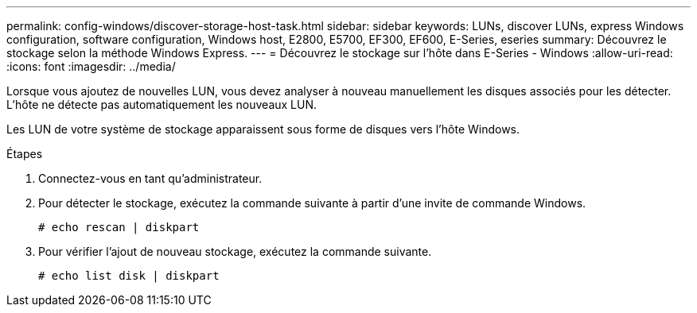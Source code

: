 ---
permalink: config-windows/discover-storage-host-task.html 
sidebar: sidebar 
keywords: LUNs, discover LUNs, express Windows configuration, software configuration, Windows host, E2800, E5700, EF300, EF600, E-Series, eseries 
summary: Découvrez le stockage selon la méthode Windows Express. 
---
= Découvrez le stockage sur l'hôte dans E-Series - Windows
:allow-uri-read: 
:icons: font
:imagesdir: ../media/


[role="lead"]
Lorsque vous ajoutez de nouvelles LUN, vous devez analyser à nouveau manuellement les disques associés pour les détecter. L'hôte ne détecte pas automatiquement les nouveaux LUN.

Les LUN de votre système de stockage apparaissent sous forme de disques vers l'hôte Windows.

.Étapes
. Connectez-vous en tant qu'administrateur.
. Pour détecter le stockage, exécutez la commande suivante à partir d'une invite de commande Windows.
+
[listing]
----
# echo rescan | diskpart
----
. Pour vérifier l'ajout de nouveau stockage, exécutez la commande suivante.
+
[listing]
----
# echo list disk | diskpart
----


